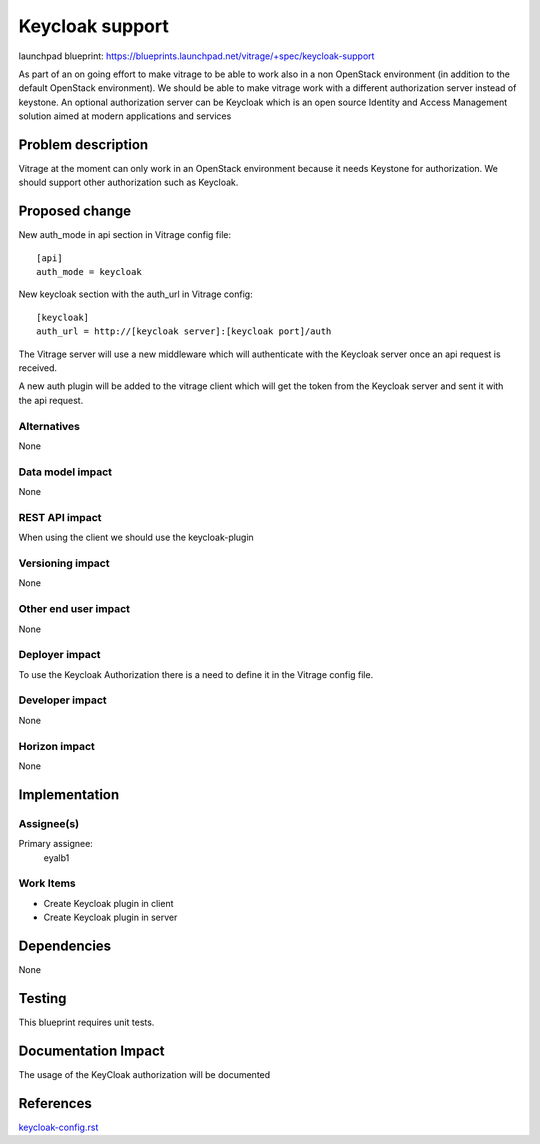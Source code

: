 ..
 This work is licensed under a Creative Commons Attribution 3.0 Unported
 License.

 http://creativecommons.org/licenses/by/3.0/legalcode

================
Keycloak support
================

launchpad blueprint:
https://blueprints.launchpad.net/vitrage/+spec/keycloak-support

As part of an on going effort to make vitrage to be able to work also in a non
OpenStack environment (in addition to the default OpenStack environment).
We should be able to make vitrage work with a different authorization server
instead of keystone. An optional authorization server can be Keycloak which is
an open source Identity and Access Management solution aimed at modern
applications and services


Problem description
===================

Vitrage at the moment can only work in an OpenStack environment because it needs
Keystone for authorization. We should support other authorization such as Keycloak.



Proposed change
===============

New auth_mode in api section in Vitrage config file::

 [api]
 auth_mode = keycloak

New keycloak section with the auth_url in Vitrage config::

 [keycloak]
 auth_url = http://[keycloak server]:[keycloak port]/auth

The Vitrage server will use a new middleware which will authenticate with the
Keycloak server once an api request is received.

A new auth plugin will be added to the vitrage client which will get the token
from the Keycloak server and sent it with the api request.

Alternatives
------------

None

Data model impact
-----------------

None

REST API impact
---------------
When using the client we should use the keycloak-plugin

Versioning impact
-----------------

None

Other end user impact
---------------------

None

Deployer impact
---------------

To use the Keycloak Authorization there is a need to define it in the
Vitrage config file.

Developer impact
----------------

None

Horizon impact
--------------

None

Implementation
==============

Assignee(s)
-----------

Primary assignee:
  eyalb1

Work Items
----------

- Create Keycloak plugin in client

- Create Keycloak plugin in server

Dependencies
============

None

Testing
=======

This blueprint requires unit tests.

Documentation Impact
====================

The usage of the KeyCloak authorization will be documented


References
==========

`keycloak-config.rst <https://github.com/openstack/vitrage/blob/master/doc/source/contributor/keycloak-config.rst>`_
